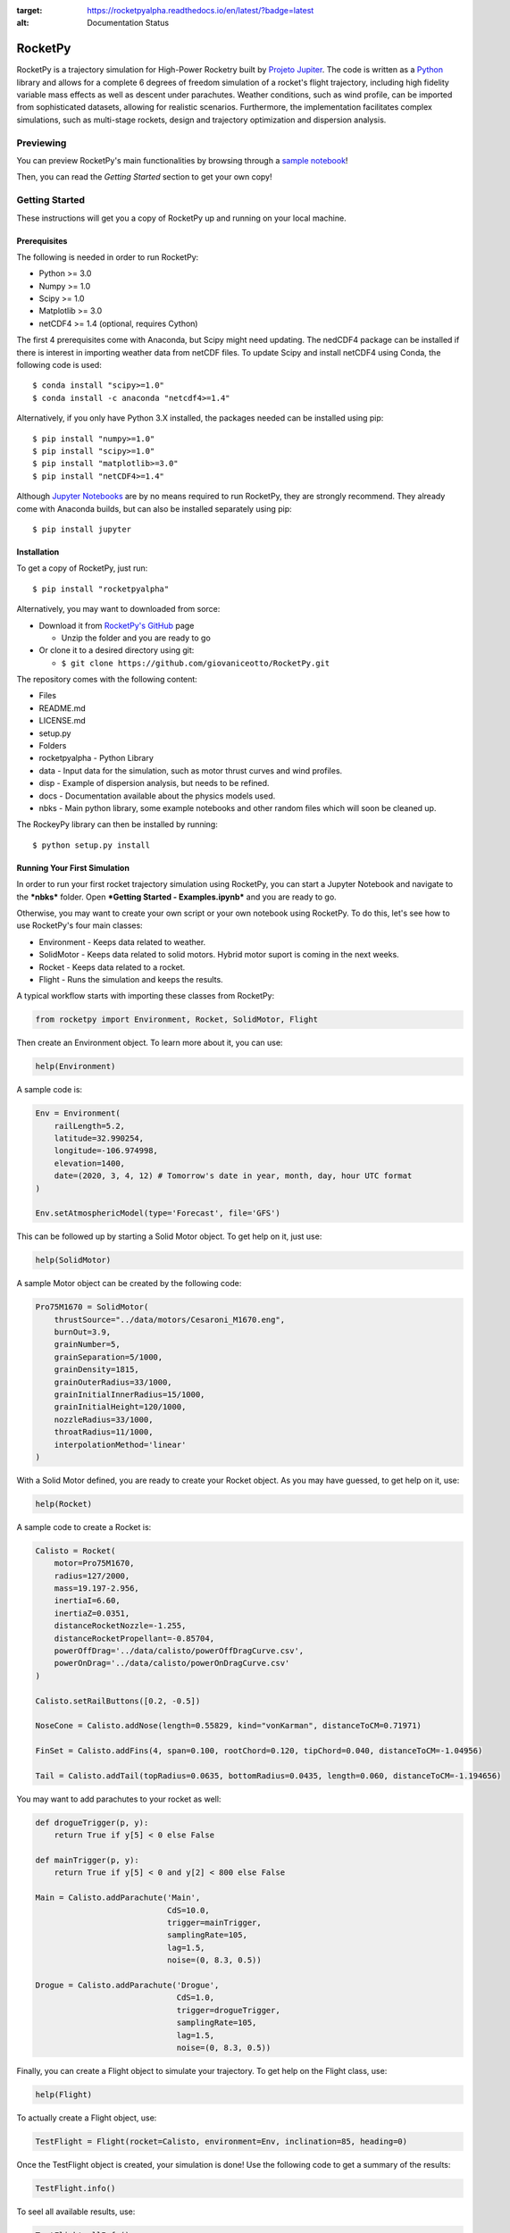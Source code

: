 .. image:: https://mybinder.org/badge_logo.svg
 :target: https://mybinder.org/v2/gh/giovaniceotto/RocketPy/master?filepath=docs%2Fnotebooks%2Fgetting_started.ipynb
 
.. image:: https://readthedocs.org/projects/rocketpyalpha/badge/?version=latest
:target: https://rocketpyalpha.readthedocs.io/en/latest/?badge=latest
:alt: Documentation Status

RocketPy
========

RocketPy is a trajectory simulation for High-Power Rocketry built by
`Projeto Jupiter <https://www.facebook.com/ProjetoJupiter/>`__. The code
is written as a `Python <http://www.python.org>`__ library and allows
for a complete 6 degrees of freedom simulation of a rocket's flight
trajectory, including high fidelity variable mass effects as well as
descent under parachutes. Weather conditions, such as wind profile, can
be imported from sophisticated datasets, allowing for realistic
scenarios. Furthermore, the implementation facilitates complex
simulations, such as multi-stage rockets, design and trajectory
optimization and dispersion analysis.

Previewing
----------

You can preview RocketPy's main functionalities by browsing through a
`sample
notebook <https://mybinder.org/v2/gh/giovaniceotto/RocketPy/master?filepath=docs%2notebooks%2Fgetting_started.ipynb>`__!

Then, you can read the *Getting Started* section to get your own copy!

Getting Started
---------------

These instructions will get you a copy of RocketPy up and running on
your local machine.

Prerequisites
~~~~~~~~~~~~~

The following is needed in order to run RocketPy:

-  Python >= 3.0
-  Numpy >= 1.0
-  Scipy >= 1.0
-  Matplotlib >= 3.0
-  netCDF4 >= 1.4 (optional, requires Cython)

The first 4 prerequisites come with Anaconda, but Scipy might need
updating. The nedCDF4 package can be installed if there is interest in
importing weather data from netCDF files. To update Scipy and install
netCDF4 using Conda, the following code is used:

::

    $ conda install "scipy>=1.0"
    $ conda install -c anaconda "netcdf4>=1.4"

Alternatively, if you only have Python 3.X installed, the packages
needed can be installed using pip:

::

    $ pip install "numpy>=1.0"
    $ pip install "scipy>=1.0"
    $ pip install "matplotlib>=3.0"
    $ pip install "netCDF4>=1.4"

Although `Jupyter Notebooks <http://jupyter.org/>`__ are by no means
required to run RocketPy, they are strongly recommend. They already come
with Anaconda builds, but can also be installed separately using pip:

::

    $ pip install jupyter

Installation
~~~~~~~~~~~~

To get a copy of RocketPy, just run:

::

    $ pip install "rocketpyalpha"

Alternatively, you may want to downloaded from sorce:

-  Download it from `RocketPy's
   GitHub <https://github.com/giovaniceotto/RocketPy>`__ page

   -  Unzip the folder and you are ready to go

-  Or clone it to a desired directory using git:

   -  ``$ git clone https://github.com/giovaniceotto/RocketPy.git``

The repository comes with the following content:

-  Files
-  README.md
-  LICENSE.md
-  setup.py
-  Folders
-  rocketpyalpha - Python Library
-  data - Input data for the simulation, such as motor thrust curves and
   wind profiles.
-  disp - Example of dispersion analysis, but needs to be refined.
-  docs - Documentation available about the physics models used.
-  nbks - Main python library, some example notebooks and other random
   files which will soon be cleaned up.

The RockeyPy library can then be installed by running:

::

    $ python setup.py install 

Running Your First Simulation
~~~~~~~~~~~~~~~~~~~~~~~~~~~~~

In order to run your first rocket trajectory simulation using RocketPy,
you can start a Jupyter Notebook and navigate to the ***nbks*** folder.
Open ***Getting Started - Examples.ipynb*** and you are ready to go.

Otherwise, you may want to create your own script or your own notebook
using RocketPy. To do this, let's see how to use RocketPy's four main
classes:

-  Environment - Keeps data related to weather.
-  SolidMotor - Keeps data related to solid motors. Hybrid motor suport
   is coming in the next weeks.
-  Rocket - Keeps data related to a rocket.
-  Flight - Runs the simulation and keeps the results.

A typical workflow starts with importing these classes from RocketPy:

.. code:: python

    from rocketpy import Environment, Rocket, SolidMotor, Flight

Then create an Environment object. To learn more about it, you can use:

.. code:: python

    help(Environment)

A sample code is:

.. code:: python

    Env = Environment(
        railLength=5.2,
        latitude=32.990254,
        longitude=-106.974998,
        elevation=1400,
        date=(2020, 3, 4, 12) # Tomorrow's date in year, month, day, hour UTC format
    ) 

    Env.setAtmosphericModel(type='Forecast', file='GFS')

This can be followed up by starting a Solid Motor object. To get help on
it, just use:

.. code:: python

    help(SolidMotor)

A sample Motor object can be created by the following code:

.. code:: python

    Pro75M1670 = SolidMotor(
        thrustSource="../data/motors/Cesaroni_M1670.eng",
        burnOut=3.9,
        grainNumber=5,
        grainSeparation=5/1000,
        grainDensity=1815,
        grainOuterRadius=33/1000,
        grainInitialInnerRadius=15/1000,
        grainInitialHeight=120/1000,
        nozzleRadius=33/1000,
        throatRadius=11/1000,
        interpolationMethod='linear'
    )

With a Solid Motor defined, you are ready to create your Rocket object.
As you may have guessed, to get help on it, use:

.. code:: python

    help(Rocket)

A sample code to create a Rocket is:

.. code:: python

    Calisto = Rocket(
        motor=Pro75M1670,
        radius=127/2000,
        mass=19.197-2.956,
        inertiaI=6.60,
        inertiaZ=0.0351,
        distanceRocketNozzle=-1.255,
        distanceRocketPropellant=-0.85704,
        powerOffDrag='../data/calisto/powerOffDragCurve.csv',
        powerOnDrag='../data/calisto/powerOnDragCurve.csv'
    )

    Calisto.setRailButtons([0.2, -0.5])

    NoseCone = Calisto.addNose(length=0.55829, kind="vonKarman", distanceToCM=0.71971)

    FinSet = Calisto.addFins(4, span=0.100, rootChord=0.120, tipChord=0.040, distanceToCM=-1.04956)

    Tail = Calisto.addTail(topRadius=0.0635, bottomRadius=0.0435, length=0.060, distanceToCM=-1.194656)

You may want to add parachutes to your rocket as well:

.. code:: python

    def drogueTrigger(p, y):
        return True if y[5] < 0 else False

    def mainTrigger(p, y):
        return True if y[5] < 0 and y[2] < 800 else False

    Main = Calisto.addParachute('Main',
                                CdS=10.0,
                                trigger=mainTrigger, 
                                samplingRate=105,
                                lag=1.5,
                                noise=(0, 8.3, 0.5))

    Drogue = Calisto.addParachute('Drogue',
                                  CdS=1.0,
                                  trigger=drogueTrigger, 
                                  samplingRate=105,
                                  lag=1.5,
                                  noise=(0, 8.3, 0.5))

Finally, you can create a Flight object to simulate your trajectory. To
get help on the Flight class, use:

.. code:: python

    help(Flight)

To actually create a Flight object, use:

.. code:: python

    TestFlight = Flight(rocket=Calisto, environment=Env, inclination=85, heading=0)

Once the TestFlight object is created, your simulation is done! Use the
following code to get a summary of the results:

.. code:: python

    TestFlight.info()

To seel all available results, use:

.. code:: python

    TestFlight.allInfo()

Built With
----------

-  `Numpy <http://www.numpy.org/>`__
-  `Scipy <https://www.scipy.org/>`__
-  `Matplotlib <https://matplotlib.org/>`__
-  `netCDF4 <https://github.com/Unidata/netcdf4-python>`__

Contributing
------------

Please read
`CONTRIBUTING.md <https://github.com/giovaniceotto/RocketPy/blob/master/CONTRIBUTING.md>`__
for details on our code of conduct, and the process for submitting pull
requests to us. - ***Still working on this!***

Versioning
----------

***Still working on this!***

Authors
-------

-  **Giovani Hidalgo Ceotto**

See also the list of
`contributors <https://github.com/giovaniceotto/RocketPy/contributors>`__
who participated in this project.

License
-------

This project is licensed under the MIT License - see the
`LICENSE.md <https://github.com/giovaniceotto/RocketPy/blob/master/LICENSE>`__
file for details

Acknowledgments
---------------

***Still working on this!***
